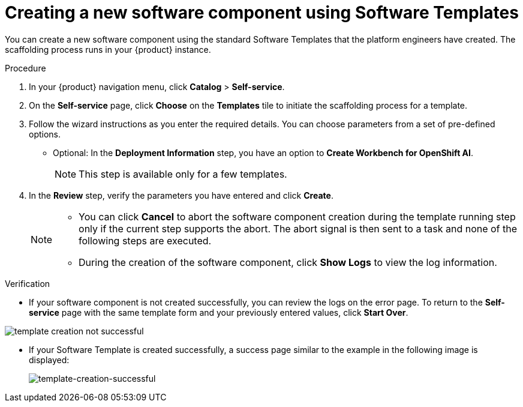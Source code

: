 // Module included in the following assemblies:
//
// * assemblies/assembly-configuring-templates.adoc

:_mod-docs-content-type: PROCEDURE
[id="proc-creating-a-new-software-component-using-templates_{context}"]
= Creating a new software component using Software Templates

You can create a new software component using the standard Software Templates that the platform engineers have created. The scaffolding process runs in your {product} instance.

.Procedure

. In your {product} navigation menu, click *Catalog* > *Self-service*.
. On the *Self-service* page, click *Choose* on the *Templates* tile to initiate the scaffolding process for a template.
. Follow the wizard instructions as you enter the required details. You can choose parameters from a set of pre-defined options.
* Optional: In the *Deployment Information* step, you have an option to *Create Workbench for OpenShift AI*. 
+
[NOTE]
====
This step is available only for a few templates.
====
. In the *Review* step, verify the parameters you have entered and click *Create*.
+
[NOTE]
====
* You can click *Cancel* to abort the software component creation during the template running step only if the current step supports the abort. The abort signal is then sent to a task and none of the following steps are executed. 
* During the creation of the software component, click *Show Logs* to view the log information.
====

.Verification

* If your software component is not created successfully, you can review the logs on the error page. To return to the *Self-service* page with the same template form and your previously entered values, click *Start Over*.

image::rhdh/template-creation-not-successful.png[]

* If your Software Template is created successfully, a success page similar to the example in the following image is displayed:
+
--
image::rhdh/template-creation-successful.png[template-creation-successful]
--

